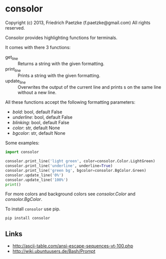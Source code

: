 * consolor

Copyright (c) 2013, Friedrich Paetzke (f.paetzke@gmail.com)
All rights reserved.

Consolor provides highlighting functions for terminals.

It comes with there 3 functions:

- get_line :: Returns a string with the given formatting.
- print_line :: Prints a string with the given formatting.
- update_line :: Overwrites the output of the current line and prints s on the same line without a new line.

All these functions accept the following formatting parameters:

- /bold/: bool, default False
- /underline/: bool, default False
- /blinking/: bool, default False
- /color/: str, default None
- /bgcolor/: str, default None

Some examples:

#+BEGIN_SRC python
import consolor

consolor.print_line('light green', color=consolor.Color.LightGreen)
consolor.print_line('underline', underline=True)
consolor.print_line('green bg', bgcolor=consolor.BgColor.Green)
consolor.update_line('0%')
consolor.update_line('100%')
print()
#+END_SRC

For more colors and background colors see /consolor.Color/ and /consolor.BgColor/.

To install =consolor= use pip.

#+BEGIN_SRC python
pip install consolor
#+END_SRC

** Links

- [[http://ascii-table.com/ansi-escape-sequences-vt-100.php]]
- [[http://wiki.ubuntuusers.de/Bash/Prompt]]
